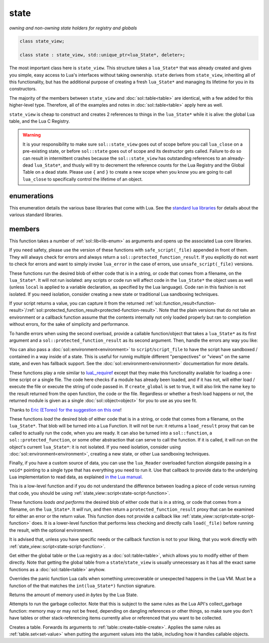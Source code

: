state
=====
*owning and non-owning state holders for registry and globals*


.. code-block:: cpp

	class state_view;
	
	class state : state_view, std::unique_ptr<lua_State*, deleter>;

The most important class here is ``state_view``. This structure takes a ``lua_State*`` that was already created and gives you simple, easy access to Lua's interfaces without taking ownership. ``state`` derives from ``state_view``, inheriting all of this functionality, but has the additional purpose of creating a fresh ``lua_State*`` and managing its lifetime for you in its constructors.

The majority of the members between ``state_view`` and :doc:`sol::table<table>` are identical, with a few added for this higher-level type. Therefore, all of the examples and notes in :doc:`sol::table<table>` apply here as well.

``state_view`` is cheap to construct and creates 2 references to things in the ``lua_State*`` while it is alive: the global Lua table, and the Lua C Registry.

.. warning::

	It is your responsibility to make sure ``sol::state_view`` goes out of scope before you call ``lua_close`` on a pre-existing state, or before ``sol::state`` goes out of scope and its destructor gets called. Failure to do so can result in intermittent crashes because the ``sol::state_view`` has outstanding references to an already-dead ``lua_State*``, and thusly will try to decrement the reference counts for the Lua Registry and the Global Table on a dead state. Please use ``{`` and ``}`` to create a new scope when you know you are going to call ``lua_close`` to specifically control the lifetime of an object.

enumerations
------------

.. code-block:: cpp
	:caption: in-lua libraries
	:name: lib-enum

	enum class lib : char {
	    base,
	    package,
	    coroutine,
	    string,
	    os,
	    math,
	    table,
	    debug,
	    bit32,
	    io,
	    ffi,
	    jit,
	    count // do not use
	};

This enumeration details the various base libraries that come with Lua. See the `standard lua libraries`_ for details about the various standard libraries.


members
-------

.. code-block:: cpp
	:caption: function: open standard libraries/modules
	:name: open-libraries

	template<typename... Args>
	void open_libraries(Args&&... args);

This function takes a number of :ref:`sol::lib<lib-enum>` as arguments and opens up the associated Lua core libraries.

.. code-block:: cpp
	:caption: function: script / safe_script / script_file / safe_script_file / unsafe_script / unsafe_script_file
	:name: state-script-function

	function_result script(const string_view& code, const std::string& chunk_name = "[string]", load_mode mode = load_mode::any);
	protected_function_result script(const string_view& code, const environment& env, const std::string& chunk_name = "[string]", load_mode mode = load_mode::any);
	template <typename ErrorFunc>
	protected_function_result script(const string_view& code, ErrorFunc&& on_error, const std::string& chunk_name = "[string]", load_mode mode = load_mode::any);
	template <typename ErrorFunc>
	protected_function_result script(const string_view& code, const environment& env, ErrorFunc&& on_error, const std::string& chunk_name = "[string]", load_mode mode = load_mode::any);

	function_result script_file(const std::string& filename, load_mode mode = load_mode::any);
	protected_function_result script_file(const std::string& filename, const environment& env, load_mode mode = load_mode::any);
	template <typename ErrorFunc>
	protected_function_result script_file(const std::string& filename, ErrorFunc&& on_error, load_mode mode = load_mode::any);
	template <typename ErrorFunc>
	protected_function_result script_file(const std::string& filename, const environment& env, ErrorFunc&& on_error, load_mode mode = load_mode::any);

If you need safety, please use the version of these functions with ``safe_script(_file)`` appended in front of them. They will always check for errors and always return a ``sol::protected_function_result``. If you explicitly do not want to check for errors and want to simply invoke ``lua_error`` in the case of errors, use ``unsafe_script(_file)`` versions.

These functions run the desired blob of either code that is in a string, or code that comes from a filename, on the ``lua_State*``. It will not run isolated: any scripts or code run will affect code in the ``lua_State*`` the object uses as well (unless ``local`` is applied to a variable declaration, as specified by the Lua language). Code ran in this fashion is not isolated. If you need isolation, consider creating a new state or traditional Lua sandboxing techniques.

If your script returns a value, you can capture it from the returned :ref:`sol::function_result<function-result>`/:ref:`sol::protected_function_result<protected-function-result>`. Note that the plain versions that do not take an environment or a callback function assume that the contents internally not only loaded properly but ran to completion without errors, for the sake of simplicity and performance.

To handle errors when using the second overload, provide a callable function/object that takes a ``lua_State*`` as its first argument and a ``sol::protected_function_result`` as its second argument. Then, handle the errors any way you like:

.. code-block:: cpp
	:caption: running code safely
	:name: state-script-safe

	int main () {
		sol::state lua;
		// the default handler panics or throws, depending on your settings
		auto result1 = lua.safe_script("bad.code");
		auto result2 = lua.safe_script("123 bad.code", [](lua_State* L, sol::protected_function_result pfr) {
			// pfr will contain things that went wrong, for either loading or executing the script
			// the user can do whatever they like here, including throw. Otherwise,
			// they need to return the protected_function_result

			// You can also just return it, and let the call-site handle the error if necessary.
			return pfr;
		});
	}

You can also pass a :doc:`sol::environment<environment>` to ``script``/``script_file`` to have the script have sandboxed / contained in a way inside of a state. This is useful for runnig multiple different "perspectives" or "views" on the same state, and even has fallback support. See the :doc:`sol::environment<environment>` documentation for more details. 

.. code-block:: cpp
	:caption: function: require / require_file
	:name: state-require-function

	sol::object require(const std::string& key, lua_CFunction open_function, bool create_global = true);
	sol::object require_script(const std::string& key, const std::string& code, bool create_global = true);
	sol::object require_file(const std::string& key, const std::string& file, bool create_global = true);

These functions play a role similar to `luaL_requiref`_ except that they make this functionality available for loading a one-time script or a single file. The code here checks if a module has already been loaded, and if it has not, will either load / execute the file or execute the string of code passed in. If ``create_global`` is set to true, it will also link the name ``key`` to the result returned from the open function, the code or the file. Regardless or whether a fresh load happens or not, the returned module is given as a single :doc:`sol::object<object>` for you to use as you see fit.

Thanks to `Eric (EToreo) for the suggestion on this one`_!

.. code-block:: cpp
	:caption: function: load / load_file
	:name: state-load-code

	sol::load_result load(lua_Reader reader, void* data, const std::string& chunk_name = "[string]", load_mode mode = load_mode::any);
	sol::load_result load(const string_view& code, const std::string& chunk_name = "[string]", load_mode mode = load_mode::any);
	sol::load_result load_buffer(const char* buff, std::size_t buffsize, const std::string& chunk_name = "[string]", load_mode mode = load_mode::any);
	sol::load_result load_file(const std::string& filename, load_mode mode = load_mode::any);

These functions *load* the desired blob of either code that is in a string, or code that comes from a filename, on the ``lua_State*``. That blob will be turned into a Lua Function. It will not be run: it returns a ``load_result`` proxy that can be called to actually run the code, when you are ready. It can also be turned into a ``sol::function``, a ``sol::protected_function``, or some other abstraction that can serve to call the function. If it is called, it will run on the object's current ``lua_State*``: it is not isolated. If you need isolation, consider using :doc:`sol::environment<environment>`, creating a new state, or other Lua sandboxing techniques.

Finally, if you have a custom source of data, you can use the ``lua_Reader`` overloaded function alongside passing in a ``void*`` pointing to a single type that has everything you need to run it. Use that callback to provide data to the underlying Lua implementation to read data, as explained `in the Lua manual`_.

This is a low-level function and if you do not understand the difference between loading a piece of code versus running that code, you should be using :ref:`state_view::script<state-script-function>`.

.. code-block:: cpp
	:caption: function: do_string / do_file
	:name: state-do-code

	sol::protected_function_result do_string(const string_view& code);
	sol::protected_function_result do_file(const std::string& filename);
	sol::protected_function_result do_string(const string_view& code, sol::environment env);
	sol::protected_function_result do_file(const std::string& filename, sol::environment env);

These functions *loads and performs* the desired blob of either code that is in a string, or code that comes from a filename, on the ``lua_State*``. It *will* run, and then return a ``protected_function_result`` proxy that can be examined for either an error or the return value. This function does not provide a callback like :ref:`state_view::script<state-script-function>` does. It is a lower-level function that performs less checking and directly calls ``load(_file)`` before running the result, with the optional environment.

It is advised that, unless you have specific needs or the callback function is not to your liking, that you work directly with :ref:`state_view::script<state-script-function>`.

.. code-block:: cpp
	:caption: function: global table / registry table

	sol::global_table globals() const;
	sol::table registry() const;

Get either the global table or the Lua registry as a :doc:`sol::table<table>`, which allows you to modify either of them directly. Note that getting the global table from a ``state``/``state_view`` is usually unnecessary as it has all the exact same functions as a :doc:`sol::table<table>` anyhow.


.. code-block:: cpp
	:caption: function: set_panic
	:name: set-panic

	void set_panic(lua_CFunction panic);

Overrides the panic function Lua calls when something unrecoverable or unexpected happens in the Lua VM. Must be a function of the that matches the ``int(lua_State*)`` function signature.


.. code-block:: cpp
	:caption: function: memory_used
	:name: memory-used

	std::size_t memory_used() const;

Returns the amount of memory used *in bytes* by the Lua State.


.. code-block:: cpp
	:caption: function: collect_garbage
	:name: collect-garbage

	void collect_garbage();

Attempts to run the garbage collector. Note that this is subject to the same rules as the Lua API's collect_garbage function: memory may or may not be freed, depending on dangling references or other things, so make sure you don't have tables or other stack-referencing items currently alive or referenced that you want to be collected.


.. code-block:: cpp
	:caption: function: make a table

	sol::table create_table(int narr = 0, int nrec = 0);
	template <typename Key, typename Value, typename... Args>
	sol::table create_table(int narr, int nrec, Key&& key, Value&& value, Args&&... args);


	template <typename... Args>
	sol::table create_table_with(Args&&... args);
	
	static sol::table create_table(lua_State* L, int narr = 0, int nrec = 0);
	template <typename Key, typename Value, typename... Args>
	static sol::table create_table(lua_State* L, int narr, int nrec, Key&& key, Value&& value, Args&&... args);

Creates a table. Forwards its arguments to :ref:`table::create<table-create>`. Applies the same rules as :ref:`table.set<set-value>` when putting the argument values into the table, including how it handles callable objects.

.. _standard lua libraries: http://www.lua.org/manual/5.3/manual.html#6 
.. _luaL_requiref: https://www.lua.org/manual/5.3/manual.html#luaL_requiref
.. _Eric (EToreo) for the suggestion on this one: https://github.com/ThePhD/sol2/issues/90
.. _in the Lua manual: https://www.lua.org/manual/5.3/manual.html#lua_Reader
